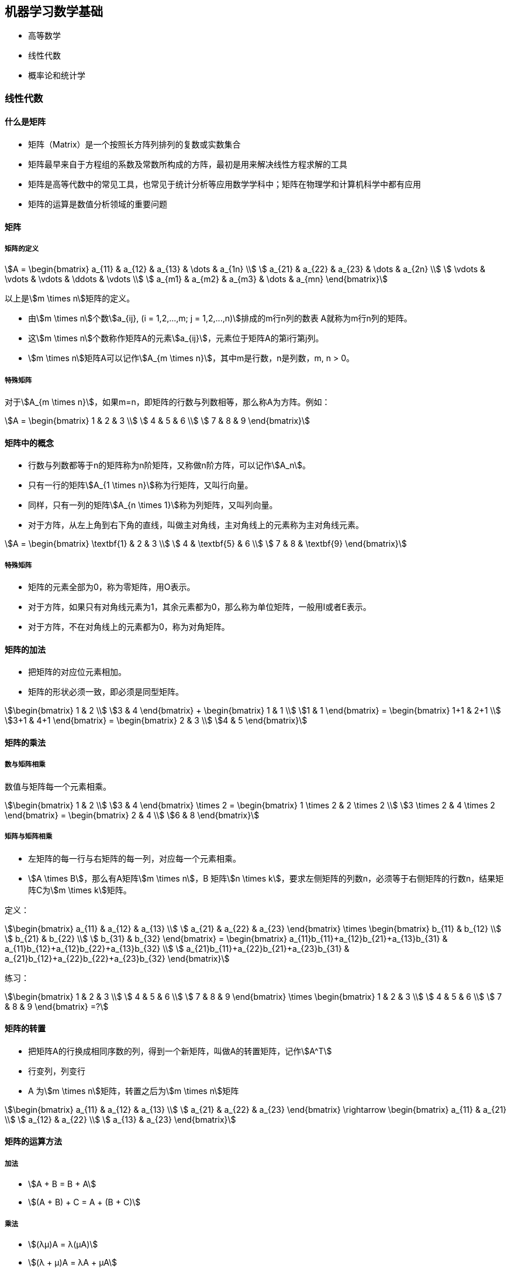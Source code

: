== 机器学习数学基础

* 高等数学
* 线性代数
* 概率论和统计学

=== 线性代数

==== 什么是矩阵

* 矩阵（Matrix）是一个按照长方阵列排列的复数或实数集合
* 矩阵最早来自于方程组的系数及常数所构成的方阵，最初是用来解决线性方程求解的工具
* 矩阵是高等代数中的常见工具，也常见于统计分析等应用数学学科中；矩阵在物理学和计算机科学中都有应用
* 矩阵的运算是数值分析领域的重要问题

==== 矩阵

===== 矩阵的定义

[stem]
++++
A = 
\begin{bmatrix}
    a_{11} & a_{12} & a_{13} & \dots  & a_{1n} \\
    a_{21} & a_{22} & a_{23} & \dots  & a_{2n} \\
    \vdots & \vdots & \vdots & \ddots & \vdots \\
    a_{m1} & a_{m2} & a_{m3} & \dots  & a_{mn}
\end{bmatrix}
++++

以上是stem:[m \times n]矩阵的定义。

* 由stem:[m \times n]个数stem:[a_{ij}, (i = 1,2,...,m;  j = 1,2,...,n)]排成的m行n列的数表 A就称为m行n列的矩阵。
* 这stem:[m \times n]个数称作矩阵A的元素stem:[a_{ij}]，元素位于矩阵A的第i行第j列。
* stem:[m \times n]矩阵A可以记作stem:[A_{m \times n}]，其中m是行数，n是列数，m, n > 0。

===== 特殊矩阵

对于stem:[A_{m \times n}]，如果m=n，即矩阵的行数与列数相等，那么称A为方阵。例如：

[stem]
++++
A = 
\begin{bmatrix}
    1 & 2 & 3 \\
    4 & 5 & 6 \\
    7 & 8 & 9
\end{bmatrix}
++++

==== 矩阵中的概念

* 行数与列数都等于n的矩阵称为n阶矩阵，又称做n阶方阵，可以记作stem:[A_n]。
* 只有一行的矩阵stem:[A_{1 \times n}]称为行矩阵，又叫行向量。
* 同样，只有一列的矩阵stem:[A_{n \times 1}]称为列矩阵，又叫列向量。
* 对于方阵，从左上角到右下角的直线，叫做主对角线，主对角线上的元素称为主对角线元素。

[stem]
++++
A = 
\begin{bmatrix}
    \textbf{1} & 2 & 3 \\
    4 & \textbf{5} & 6 \\
    7 & 8 & \textbf{9}
\end{bmatrix}
++++

===== 特殊矩阵

* 矩阵的元素全部为0，称为零矩阵，用O表示。
* 对于方阵，如果只有对角线元素为1，其余元素都为0，那么称为单位矩阵，一般用I或者E表示。
* 对于方阵，不在对角线上的元素都为0，称为对角矩阵。

==== 矩阵的加法

* 把矩阵的对应位元素相加。
* 矩阵的形状必须一致，即必须是同型矩阵。

[stem]
++++
\begin{bmatrix}
1 & 2 \\
3 & 4
\end{bmatrix}
+
\begin{bmatrix}
1 & 1 \\
1 & 1
\end{bmatrix}
=
\begin{bmatrix}
1+1 & 2+1 \\
3+1 & 4+1
\end{bmatrix}
=
\begin{bmatrix}
2 & 3 \\
4 & 5
\end{bmatrix}
++++

==== 矩阵的乘法

===== 数与矩阵相乘

数值与矩阵每一个元素相乘。

[stem]
++++
\begin{bmatrix}
1 & 2 \\
3 & 4
\end{bmatrix}
\times
2
=
\begin{bmatrix}
1 \times 2 & 2 \times 2 \\
3 \times 2 & 4 \times 2
\end{bmatrix}
=
\begin{bmatrix}
2 & 4 \\
6 & 8
\end{bmatrix}
++++

===== 矩阵与矩阵相乘

* 左矩阵的每一行与右矩阵的每一列，对应每一个元素相乘。
* stem:[A \times B]，那么有A矩阵stem:[m \times n]，B 矩阵stem:[n \times k]，要求左侧矩阵的列数n，必须等于右侧矩阵的行数n，结果矩阵C为stem:[m \times k]矩阵。

定义：

[stem]
++++
\begin{bmatrix}
    a_{11} & a_{12} & a_{13} \\
    a_{21} & a_{22} & a_{23}
\end{bmatrix}
\times
\begin{bmatrix}
    b_{11} & b_{12} \\
    b_{21} & b_{22} \\
    b_{31} & b_{32}
\end{bmatrix}
=
\begin{bmatrix}
    a_{11}b_{11}+a_{12}b_{21}+a_{13}b_{31} & a_{11}b_{12}+a_{12}b_{22}+a_{13}b_{32} \\
    a_{21}b_{11}+a_{22}b_{21}+a_{23}b_{31} & a_{21}b_{12}+a_{22}b_{22}+a_{23}b_{32}
\end{bmatrix}
++++

练习：

[stem]
++++
\begin{bmatrix}
    1 & 2 & 3 \\
    4 & 5 & 6 \\
    7 & 8 & 9
\end{bmatrix}
\times
\begin{bmatrix}
    1 & 2 & 3 \\
    4 & 5 & 6 \\
    7 & 8 & 9
\end{bmatrix}
=?
++++

==== 矩阵的转置

* 把矩阵A的行换成相同序数的列，得到一个新矩阵，叫做A的转置矩阵，记作stem:[A^T]
* 行变列，列变行
* A 为stem:[m \times n]矩阵，转置之后为stem:[m \times n]矩阵

[stem]
++++
\begin{bmatrix}
    a_{11} & a_{12} & a_{13} \\
    a_{21} & a_{22} & a_{23}
\end{bmatrix}
\rightarrow
\begin{bmatrix}
    a_{11} & a_{21} \\
    a_{12} & a_{22} \\
    a_{13} & a_{23}
\end{bmatrix}
++++

==== 矩阵的运算方法

===== 加法

* stem:[A + B = B + A]
* stem:[(A + B) + C = A + (B + C)]

===== 乘法

* stem:[(λμ)A = λ(μA)]
* stem:[(λ + μ)A = λA + μA]
* stem:[λ(A + B) = λA + λB]
* stem:[(AB) C = A(BC)]
* stem:[λ(AB) = (λA)B = A(λB)]
* stem:[A(B + C) = AB + AC]
* stem:[(B + C)A = BA + CA]

===== 减法

* stem:[A - B = A + B × (-1)]
* stem:[A - A = A + (-A) = O]

===== 转置

* stem:[(A^T)^T = A]
* stem:[(A + B)^T = A^T + B^T]
* stem:[λ(A)^T = λA^T]
* stem:[(AB)^T = B^T A^T]

==== 矩阵的逆

* 对于n阶方阵A，如果有一个n阶方阵B，使得stem:[AB = BA = E]，就称矩阵A是可逆的，并把B称为A的逆矩阵。
* A的逆矩阵记作stem:[A^{-1}]，如果stem:[AB = BA = E]，则stem:[B = A-1]。

[stem]
++++
\begin{bmatrix}
  1 & 2 & 3 \\
  2 & 2 & 1 \\
  3 & 4 & 3
\end{bmatrix}
\times
\begin{bmatrix}
  1 & 3 & -2 \\
  -\frac{3}{2} & -3 & \frac{5}{2} \\
  1 & 1 & -1
\end{bmatrix}
=
\begin{bmatrix}
1 & 0 & 0 \\
0 & 1 & 0 \\
0 & 0 & 1
\end{bmatrix}
++++

=== 微积分基础知识

* 什么是导数
* 偏导数
* 方向导数和梯度
* 凸函数和凹函数

==== 什么是导数

image::derivative.png[]

* 导数反映的是函数y = f(x)在某一点处沿x轴正方向的变化率
* 在x轴上某一点处，如果f'(x)>0，说明f(x)的函数值在x点沿x轴正方向是趋于增加的；如果f'(x)<0，说明f(x)的函数值在x点沿x轴正方向是趋于减少的

==== 偏导数

* 导数与偏导数本质是一致的，都是当自变量的变化量趋于0时，函数值的变化量与自变量变化量比值的极限
* 偏导数也就是函数在某一点上沿某个坐标轴正方向的的变化率
* 导数指的是一元函数中，函数y=f(x)在某一点处沿x轴正方向的变化率；而偏导数，指的是多元函数中，函数stem:[y=f(x_1,x_2,…,x_n)]在某一点处沿某一坐标轴stem:[(x_1,x_2,…,x_n)]正方向的变化率

==== 方向导数

* 函数某一点在某一趋近方向（向量方向）上的导数值
* 方向导数就是函数在除坐标轴正方向外，其他特定方向上的变化率

==== 梯度（Gradient）

问题：函数在变量空间的某一点处，沿着哪一个方向有最大的变化率？

* 定义：函数在某一点的梯度是这样一个向量，它的方向与取得最大方向导数的方向一致，而它的模为方向导数的最大值
* 梯度是一个向量，即有方向、有大小； 
* 梯度的方向是最大方向导数的方向；梯度的值是最大方向导数的值

==== 凸函数和凹函数

=== 概率论和统计学

* 常用统计变量
* 常见概率分布
* 重要概率公式

==== 常用统计变量

* 样本均值
* 样本方差
* 样本标准差

==== 常见概率分布

==== 重要概率公式

* 条件概率公式

[stem]
++++
P(B \vert A)=\frac{P(AB)}{P(A)}
++++

* 全概率公式

[stem]
++++
P(A) = P(A \vert B_1)P(B_1) + P(A \vert B_2)P(B_2) + \dots + P(A \vert B_n)P(B_n)
++++

* 贝叶斯公式

[stem]
++++
P(B_i \vert A) = \frac{P(A \vert B_i)P(B_i)}{\sum_{j=1}^{n}P(A \vert B_j)P(B_j)}
++++